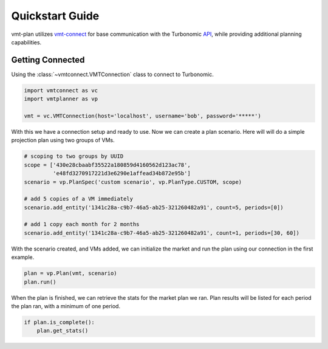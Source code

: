 .. # Links
.. _API: https://cdn.turbonomic.com/wp-content/uploads/docs/VMT_REST2_API_PRINT.pdf
.. _vmt-connect: https://github.com/rastern/vmt-connect/

Quickstart Guide
================

vmt-plan utilizes `vmt-connect`_ for base communication with the Turbonomic API_,
while providing additional planning capabilities.


Getting Connected
-----------------

Using the :class:`~vmtconnect.VMTConnection` class to connect to Turbonomic.

.. code:: python

   import vmtconnect as vc
   import vmtplanner as vp

   vmt = vc.VMTConnection(host='localhost', username='bob', password='*****')

With this we have a connection setup and ready to use. Now we can create a plan
scenario. Here will will do a simple projection plan using two groups of VMs.

.. code:: python

   # scoping to two groups by UUID
   scope = ['430e28cbaabf35522a180859d4160562d123ac78',
            'e48fd3270917221d3e6290e1affead34b872e95b']
   scenario = vp.PlanSpec('custom scenario', vp.PlanType.CUSTOM, scope)

   # add 5 copies of a VM immediately
   scenario.add_entity('1341c28a-c9b7-46a5-ab25-321260482a91', count=5, periods=[0])

   # add 1 copy each month for 2 months
   scenario.add_entity('1341c28a-c9b7-46a5-ab25-321260482a91', count=1, periods=[30, 60])

With the scenario created, and VMs added, we can initialize the market and run
the plan using our connection in the first example.

.. code:: python

   plan = vp.Plan(vmt, scenario)
   plan.run()

When the plan is finished, we can retrieve the stats for the market plan we ran.
Plan results will be listed for each period the plan ran, with a minimum of one
period.

.. code:: python

   if plan.is_complete():
       plan.get_stats()
